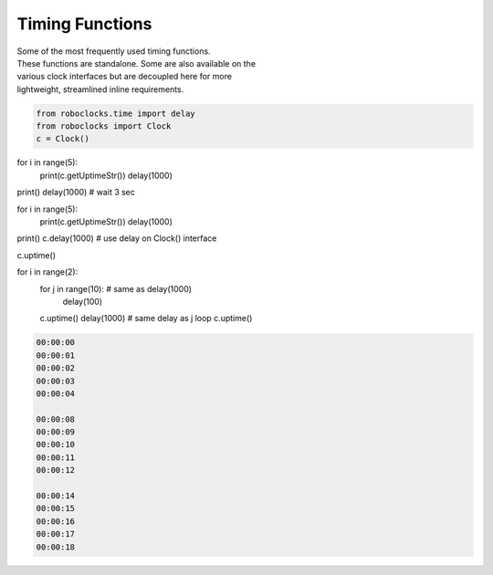 Timing Functions
----------------

.. py:mod: 
.. py:mod:: py_mod

| Some of the most frequently used timing functions.
| These functions are standalone. Some are also available on the
| various clock interfaces but are decoupled here for more 
| lightweight, streamlined inline requirements. 



.. function:: delay(delay_time)

    Initiates a delay for the specified amount of time in milliseconds
    The underlying timing mechanism uses the most accurate, 
    valid monotonic time available. This delay function can be
    used safely inside a process thread. It is an equivalent to
    the **arduino** delay function.

  :param delay_time: amount of time to delay (milliseconds)

  :return: None

  Example

  | Variations on 1 second delays with
  | 2 forms of printing out uptime 

.. code-block:: python
    
    from roboclocks.time import delay
    from roboclocks import Clock
    c = Clock()

for i in range(5): 
    print(c.getUptimeStr())
    delay(1000)

print()
delay(1000) # wait 3 sec

for i in range(5):
    print(c.getUptimeStr())
    delay(1000)
    
print()
c.delay(1000) # use delay on Clock() interface

c.uptime()

for i in range(2):
 for j in range(10): # same as delay(1000)
      delay(100)
      
 c.uptime()
 delay(1000) # same delay as j loop
 c.uptime()
 

.. code-block:: python

    00:00:00
    00:00:01
    00:00:02
    00:00:03
    00:00:04
    
    00:00:08
    00:00:09
    00:00:10
    00:00:11
    00:00:12
    
    00:00:14
    00:00:15
    00:00:16
    00:00:17
    00:00:18


